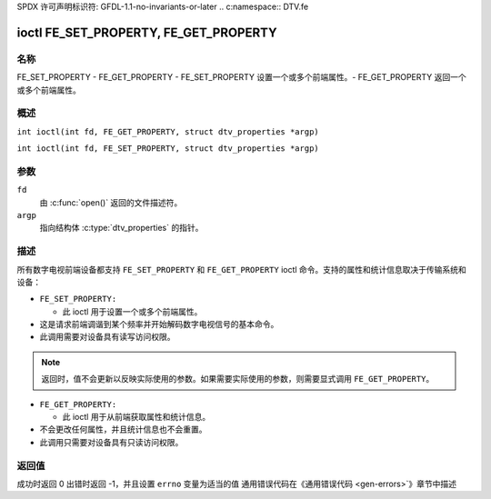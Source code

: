 SPDX 许可声明标识符: GFDL-1.1-no-invariants-or-later
.. c:namespace:: DTV.fe

.. _FE_GET_PROPERTY:

**************************************
ioctl FE_SET_PROPERTY, FE_GET_PROPERTY
**************************************

名称
====

FE_SET_PROPERTY - FE_GET_PROPERTY - FE_SET_PROPERTY 设置一个或多个前端属性。- FE_GET_PROPERTY 返回一个或多个前端属性。

概述
========

.. c:macro:: FE_GET_PROPERTY

``int ioctl(int fd, FE_GET_PROPERTY, struct dtv_properties *argp)``

.. c:macro:: FE_SET_PROPERTY

``int ioctl(int fd, FE_SET_PROPERTY, struct dtv_properties *argp)``

参数
=========

``fd``
    由 :c:func:`open()` 返回的文件描述符。
``argp``
    指向结构体 :c:type:`dtv_properties` 的指针。

描述
===========

所有数字电视前端设备都支持 ``FE_SET_PROPERTY`` 和 ``FE_GET_PROPERTY`` ioctl 命令。支持的属性和统计信息取决于传输系统和设备：

-  ``FE_SET_PROPERTY:``

   -  此 ioctl 用于设置一个或多个前端属性。
-  这是请求前端调谐到某个频率并开始解码数字电视信号的基本命令。
-  此调用需要对设备具有读写访问权限。
.. note::

   返回时，值不会更新以反映实际使用的参数。如果需要实际使用的参数，则需要显式调用 ``FE_GET_PROPERTY``。
-  ``FE_GET_PROPERTY:``

   -  此 ioctl 用于从前端获取属性和统计信息。
-  不会更改任何属性，并且统计信息也不会重置。
-  此调用只需要对设备具有只读访问权限。
返回值
============

成功时返回 0
出错时返回 -1，并且设置 ``errno`` 变量为适当的值
通用错误代码在《通用错误代码 <gen-errors>`》章节中描述
